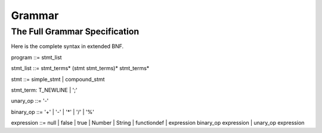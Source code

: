 Grammar
=======

The Full Grammar Specification
~~~~~~~~~~~~~~~~~~~~~~~~~~~~~~
Here is the complete syntax in extended BNF.

program ::= stmt_list

stmt_list ::= stmt_terms* (stmt stmt_terms)* stmt_terms*

stmt ::= simple_stmt | compound_stmt

stmt_term: T_NEWLINE | ';'

unary_op   ::= '-'

binary_op  ::= '+' | '-' | '*' | '/' | '%'

expression ::= null | false | true | Number | String | functiondef | expression binary_op expression | unary_op expression
